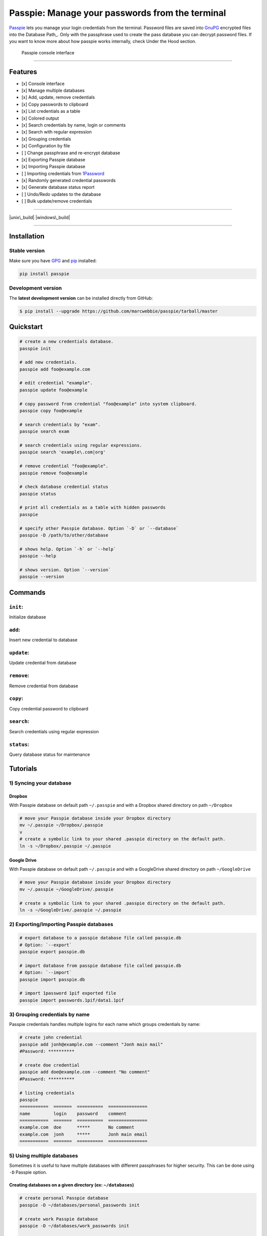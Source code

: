 Passpie: Manage your passwords from the terminal
================================================

`Passpie <https://marcwebbie.github.io/passpie>`__ lets you manage your
login credentials from the terminal. Password files are saved into
`GnuPG <http://en.wikipedia.org/wiki/GNU_Privacy_Guard>`__ encrypted
files into the Database Path\_. Only with the passphrase used to create
the pass database you can decrypt password files. If you want to know
more about how passpie works internally, check Under the Hood section.

.. figure:: https://github.com/marcwebbie/passpie/raw/master/images/passpie.png
   :alt: Passpie console interface

   Passpie console interface

--------------

Features
--------

-  [x] Console interface
-  [x] Manage multiple databases
-  [x] Add, update, remove credentials
-  [x] Copy passwords to clipboard
-  [x] List credentials as a table
-  [x] Colored output
-  [x] Search credentials by name, login or comments
-  [x] Search with regular expression
-  [x] Grouping credentials
-  [x] Configuration by file
-  [ ] Change passphrase and re-encrypt database
-  [x] Exporting Passpie database
-  [x] Importing Passpie database
-  [ ] Importing credentials from
   `1Password <https://agilebits.com/onepassword>`__
-  [x] Randomly generated credential passwords
-  [x] Generate database status report
-  [ ] Undo/Redo updates to the database
-  [ ] Bulk update/remove credentials

--------------

|pypi| |unix\_build| |windows\_build| |coverage|

--------------

Installation
------------

Stable version
~~~~~~~~~~~~~~

Make sure you have `GPG <https://www.gnupg.org/>`__ and
`pip <http://pip.readthedocs.org/en/latest/installing.html>`__
installed:

.. code:: bash

    pip install passpie

Development version
~~~~~~~~~~~~~~~~~~~

The **latest development version** can be installed directly from
GitHub:

.. code:: bash

    $ pip install --upgrade https://github.com/marcwebbie/passpie/tarball/master

Quickstart
----------

.. code:: bash

    # create a new credentials database.
    passpie init

    # add new credentials.
    passpie add foo@example.com

    # edit credential "example".
    passpie update foo@example

    # copy password from credential "foo@example" into system clipboard.
    passpie copy foo@example

    # search credentials by "exam".
    passpie search exam

    # search credentials using regular expressions.
    passpie search 'example\.com|org'

    # remove credential "foo@example".
    passpie remove foo@example

    # check database credential status
    passpie status

    # print all credentials as a table with hidden passwords
    passpie

    # specify other Passpie database. Option `-D` or `--database`
    passpie -D /path/to/other/database

    # shows help. Option `-h` or `--help`
    passpie --help

    # shows version. Option `--version`
    passpie --version

Commands
--------

``init``:
~~~~~~~~~

Initialize database

``add``:
~~~~~~~~

Insert new credential to database

``update``:
~~~~~~~~~~~

Update credential from database

``remove``:
~~~~~~~~~~~

Remove credential from database

``copy``:
~~~~~~~~~

Copy credential password to clipboard

``search``:
~~~~~~~~~~~

Search credentials using regular expression

``status``:
~~~~~~~~~~~

Query database status for maintenance

Tutorials
---------

1) Syncing your database
~~~~~~~~~~~~~~~~~~~~~~~~

Dropbox
^^^^^^^

With Passpie database on default path ``~/.passpie`` and with a Dropbox
shared directory on path ``~/Dropbox``

.. code:: bash

    # move your Passpie database inside your Dropbox directory
    mv ~/.passpie ~/Dropbox/.passpie
    v
    # create a symbolic link to your shared .passpie directory on the default path.
    ln -s ~/Dropbox/.passpie ~/.passpie

Google Drive
^^^^^^^^^^^^

With Passpie database on default path ``~/.passpie`` and with a
GoogleDrive shared directory on path ``~/GoogleDrive``

.. code:: bash

    # move your Passpie database inside your Dropbox directory
    mv ~/.passpie ~/GoogleDrive/.passpie

    # create a symbolic link to your shared .passpie directory on the default path.
    ln -s ~/GoogleDrive/.passpie ~/.passpie

2) Exporting/Importing Passpie databases
~~~~~~~~~~~~~~~~~~~~~~~~~~~~~~~~~~~~~~~~

.. code:: bash

    # export database to a passpie database file called passpie.db
    # Option: `--export`
    passpie export passpie.db

    # import database from passpie database file called passpie.db
    # Option: `--import`
    passpie import passpie.db

    # import 1password 1pif exported file
    passpie import passwords.1pif/data1.1pif

3) Grouping credentials by name
~~~~~~~~~~~~~~~~~~~~~~~~~~~~~~~

Passpie credentials handles multiple logins for each name which groups
credentials by name:

.. code:: bash

    # create john credential
    passpie add jonh@example.com --comment "Jonh main mail"
    #Password: **********

    # create doe credential
    passpie add doe@example.com --comment "No comment"
    #Password: **********

    # listing credentials
    passpie
    ===========  =======  ==========  ===============
    name         login    password    comment
    ===========  =======  ==========  ===============
    example.com  doe      *****       No comment
    example.com  jonh     *****       Jonh main email
    ===========  =======  ==========  ===============

5) Using multiple databases
~~~~~~~~~~~~~~~~~~~~~~~~~~~

Sometimes it is useful to have multiple databases with different
passphrases for higher security. This can be done using ``-D`` Passpie
option.

Creating databases on a given directory (ex: ``~/databases``)
^^^^^^^^^^^^^^^^^^^^^^^^^^^^^^^^^^^^^^^^^^^^^^^^^^^^^^^^^^^^^

.. code:: bash

    # create personal Passpie database
    passpie -D ~/databases/personal_passwords init

    # create work Passpie database
    passpie -D ~/databases/work_passwords init

    # create junk Passpie database
    passpie -D ~/databases/junk_passwords init

Adding passwords to specific database
^^^^^^^^^^^^^^^^^^^^^^^^^^^^^^^^^^^^^

.. code:: bash

    # add password to personal Passpie database
    passpie -D ~/databases/personal_passwords add my@example

    # add password to junk Passpie database
    passpie -D ~/databases/junk_passwords add other@example

Adding passwords to specific database
'''''''''''''''''''''''''''''''''''''

.. code:: bash

    # listing specific databases
    passpie -D ~/databases/junk_passwords

Configuring passpie with ``.passpierc``
~~~~~~~~~~~~~~~~~~~~~~~~~~~~~~~~~~~~~~~

You can override default passpie configuration if you write a .passpierc
file on your home directory. Passpie configuration files must be written
as a valid `yaml <http://yaml.org/>`__ file

Options:

-  colors:
-  black
-  red
-  green
-  yellow
-  blue
-  magenta
-  cyan
-  white
-  headers:
-  fullname
-  name
-  login
-  password
-  comment
-  path: Path to database
-  table\_format:
-  rst
-  simple
-  orgtbl
-  fancy\_grid
-  short\_commands: Use short commands aliases as in ``passpie a`` for
   ``passpie add``
-  true
-  false
-  show\_password:
-  true
-  false

Example ``.passpierc``:
~~~~~~~~~~~~~~~~~~~~~~~

.. code:: yaml

    path: /Users/jon.doe/.passpie
    short_commands: true
    show_password: false
    table_format: fancy_grid
    colors:
      login: green
      name: yellow
      password: cyan
    headers:
      - name
      - login
      - password
      - comment

Under The Hood
--------------

Encryption
~~~~~~~~~~

Encryption is done with **GnuGPG** using
`AES256 <http://en.wikipedia.org/wiki/Advanced_Encryption_Standard>`__.
Take a look at
`passpie.crypt <https://github.com/marcwebbie/passpie/blob/master/passpie/crypt.py>`__
module to know more.

Database Path
~~~~~~~~~~~~~

The default database path is at ``~/.passpie``. If you want to change
the database path, add ``--database`` option to passpie. Together with
``--init`` you can create arbitrary databases.

.. code:: bash

    passpie --init --database "/path/to/another/database/"

Database structure
~~~~~~~~~~~~~~~~~~

Passpie database is structured in a directory hierachy. Every credential
is a ``.pass`` file inside a directory named after a credential group.

An empty database would look like this:

.. code:: bash

    passpie --database /tmp/passpie init

    tree /tmp/passpie -la
    # /tmp/passpie
    # └── .keys

After adding a new credential the database would look like this:

.. code:: bash

    passpie --database /tmp/passpie add octocat@github.com
    # Password: **********

    tree /tmp/passpie -la
    # /tmp/passpie
    # ├── .keys
    # └── github.com
    #     └── octocat.pass

If we add more credentials to group github.com. Directory structure
would be:

.. code:: bash

    passpie --database /tmp/passpie add octocat2@github.com
    # Password: **********

    tree /tmp/passpie -la
    # /tmp/passpie
    # ├── .keys
    # └── github
    #     └── octocat.pass
    #     └── octocat2.pass

Contributing
------------

-  Fork the repository https://github.com/marcwebbie/passpie/fork
-  Read the
   `Makefile <https://github.com/marcwebbie/passpie/blob/master/Makefile>`__
-  Write your tests on ``tests/test.py``
-  If everything is OK. push your changes and make a pull request. ;)

License (`MIT License <http://choosealicense.com/licenses/mit/>`__)
-------------------------------------------------------------------

The MIT License (MIT)

Copyright (c) 2014-2015 Marc Webbie, http://github.com/marcwebbie

Permission is hereby granted, free of charge, to any person obtaining a
copy of this software and associated documentation files (the
"Software"), to deal in the Software without restriction, including
without limitation the rights to use, copy, modify, merge, publish,
distribute, sublicense, and/or sell copies of the Software, and to
permit persons to whom the Software is furnished to do so, subject to
the following conditions:

The above copyright notice and this permission notice shall be included
in all copies or substantial portions of the Software.

THE SOFTWARE IS PROVIDED "AS IS", WITHOUT WARRANTY OF ANY KIND, EXPRESS
OR IMPLIED, INCLUDING BUT NOT LIMITED TO THE WARRANTIES OF
MERCHANTABILITY, FITNESS FOR A PARTICULAR PURPOSE AND NONINFRINGEMENT.
IN NO EVENT SHALL THE AUTHORS OR COPYRIGHT HOLDERS BE LIABLE FOR ANY
CLAIM, DAMAGES OR OTHER LIABILITY, WHETHER IN AN ACTION OF CONTRACT,
TORT OR OTHERWISE, ARISING FROM, OUT OF OR IN CONNECTION WITH THE
SOFTWARE OR THE USE OR OTHER DEALINGS IN THE SOFTWARE.

.. |pypi| image:: https://img.shields.io/pypi/v/passpie.svg?style=flat-square&label=latest%20version
.. |unix\_build| image:: https://img.shields.io/travis/marcwebbie/passpie/master.svg?style=flat-square&label=unix%20build
.. |windows\_build| image:: https://img.shields.io/appveyor/ci/marcwebbie/marcwebbie.svg?style=flat-square&label=windows%20build
.. |coverage| image:: https://img.shields.io/coveralls/marcwebbie/passpie/master.svg?style=flat-square



